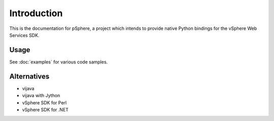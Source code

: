 Introduction
============

This is the documentation for pSphere, a project which intends to provide
native Python bindings for the vSphere Web Services SDK.

Usage
-----

See :doc:`examples` for various code samples.

Alternatives
------------

- vijava
- vijava with Jython
- vSphere SDK for Perl
- vSphere SDK for .NET
